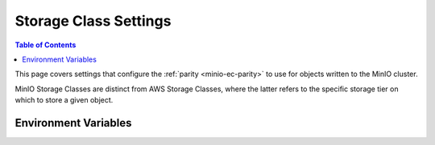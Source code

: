 .. _minio-server-envvar-storage-class:
.. _minio-ec-storage-class:

======================
Storage Class Settings
======================

.. default-domain:: minio

.. contents:: Table of Contents
   :local:
   :depth: 2

This page covers settings that configure the :ref:`parity <minio-ec-parity>` to use for objects written to the MinIO cluster.

MinIO Storage Classes are distinct from AWS Storage Classes, where the latter refers to the specific storage tier on which to store a given object.

Environment Variables
---------------------

.. envvar:: MINIO_STORAGE_CLASS_STANDARD

   The :ref:`parity level <minio-ec-parity>` for the deployment.
   MinIO shards objects written with the default ``STANDARD`` storage class using this parity value.

   MinIO references the ``x-amz-storage-class`` header in request metadata for determining which storage class to assign an object. 
   The specific syntax or method for setting headers depends on your preferred method for interfacing with the MinIO server.

   Specify the value using ``EC:M`` notation, where ``M`` refers to the number of parity blocks to create for the object.

   The following table lists the default values based on the :ref:`erasure set size <minio-ec-erasure-set>` of the initial server pool in the deployment:

   .. list-table::
      :header-rows: 1
      :widths: 30 70
      :width: 100%

      * - Erasure Set Size
        - Default Parity (EC:N)

      * - 4-5
        - EC:2

      * - 6 - 7
        - EC:3

      * - 8 - 16
        - EC:4

   The minimum supported value is ``0``, which indicates no erasure coding protections.
   These deployments rely entirely on the storage controller or resource for availability / resiliency. 
   
   The maximum value depends on the erasure set size of the initial server pool in the deployment, where the upper bound is  :math:`\frac{\text{ERASURE_SET_SIZE}}{\text{2}}`.
   For example, a deployment with erasure set stripe size of 16 has a maximum standard parity of 8.

   You can change this value after startup to any value between ``0`` and the upper bound for the erasure set size.
   MinIO only applies the changed parity to newly written objects.
   Existing objects retain the parity value in place at the time of their creation.

.. envvar:: MINIO_STORAGE_CLASS_RRS

   The :ref:`parity level <minio-ec-parity>` for objects written with the ``REDUCED`` storage class.

   MinIO references the ``x-amz-storage-class`` header in request metadata for determining which storage class to assign an object. 
   The specific syntax or method for setting headers depends on your preferred method for interfacing with the MinIO server.

   Specify the value using ``EC:M`` notation, where ``M`` refers to the number of parity blocks to create for the object.

   This value **must be** less than or equal to :envvar:`MINIO_STORAGE_CLASS_STANDARD`.

   You cannot set this value for deployments with an erasure set size less than 5.
   Defaults to ``EC:2``.

.. envvar:: MINIO_STORAGE_CLASS_COMMENT

   Adds a comment to the storage class settings.